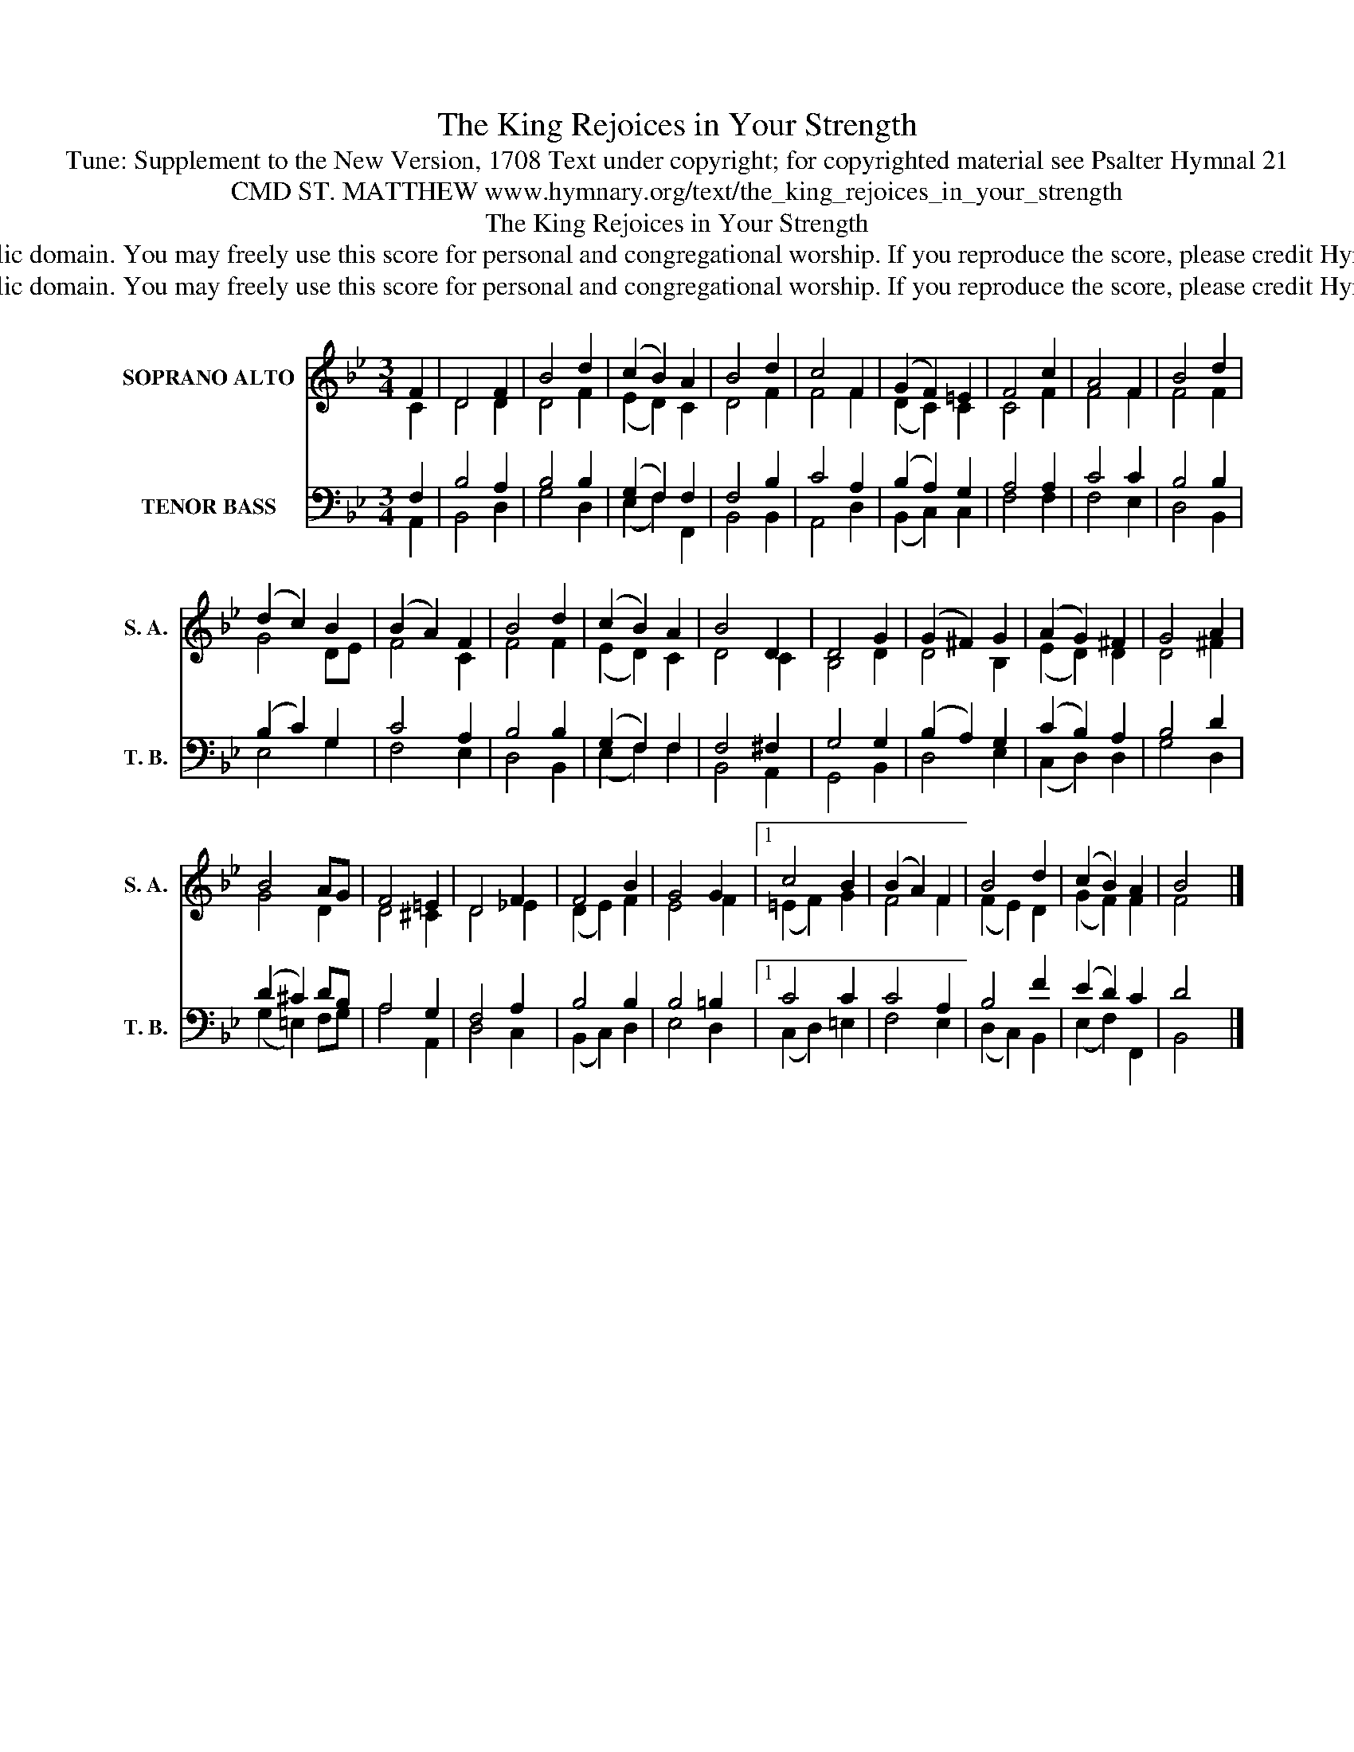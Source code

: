 X:1
T:The King Rejoices in Your Strength
T:Tune: Supplement to the New Version, 1708 Text under copyright; for copyrighted material see Psalter Hymnal 21
T:CMD ST. MATTHEW www.hymnary.org/text/the_king_rejoices_in_your_strength
T:The King Rejoices in Your Strength
T:This music is in the public domain. You may freely use this score for personal and congregational worship. If you reproduce the score, please credit Hymnary.org as the source. 
T:This music is in the public domain. You may freely use this score for personal and congregational worship. If you reproduce the score, please credit Hymnary.org as the source. 
Z:This music is in the public domain. You may freely use this score for personal and congregational worship. If you reproduce the score, please credit Hymnary.org as the source.
%%score ( 1 2 ) ( 3 4 )
L:1/8
M:3/4
K:Bb
V:1 treble nm="SOPRANO ALTO" snm="S. A."
V:2 treble 
V:3 bass nm="TENOR BASS" snm="T. B."
V:4 bass 
V:1
 F2 | D4 F2 | B4 d2 | (c2 B2) A2 | B4 d2 | c4 F2 | (G2 F2) =E2 | F4 c2 | A4 F2 | B4 d2 | %10
 (d2 c2) B2 | (B2 A2) F2 | B4 d2 | (c2 B2) A2 | B4 D2 | D4 G2 | (G2 ^F2) G2 | (A2 G2) ^F2 | G4 A2 | %19
 B4 AG | F4 =E2 | D4 F2 | F4 B2 | G4 G2 |1 c4 B2 | (B2 A2) F2 | B4 d2 | (c2 B2) A2 | B4 x2 |] %29
V:2
 C2 | D4 D2 | D4 F2 | (E2 D2) C2 | D4 F2 | F4 F2 | (D2 C2) C2 | C4 F2 | F4 F2 | F4 F2 | G4 DE | %11
 F4 C2 | F4 F2 | (E2 D2) C2 | D4 C2 | B,4 D2 | D4 B,2 | (E2 D2) D2 | D4 ^F2 | G4 D2 | D4 ^C2 | %21
 D4 _E2 | (D2 E2) F2 | E4 F2 |1 (=E2 F2) G2 | F4 F2 | (F2 E2) D2 | (G2 F2) F2 | F4 x2 |] %29
V:3
 F,2 | B,4 A,2 | B,4 B,2 | (G,2 F,2) F,2 | F,4 B,2 | C4 A,2 | (B,2 A,2) G,2 | A,4 A,2 | C4 C2 | %9
 B,4 B,2 | (B,2 C2) G,2 | C4 A,2 | B,4 B,2 | (G,2 F,2) F,2 | F,4 ^F,2 | G,4 G,2 | (B,2 A,2) G,2 | %17
 (C2 B,2) A,2 | B,4 D2 | (D2 ^C2) DB, | A,4 G,2 | F,4 A,2 | B,4 B,2 | B,4 =B,2 |1 C4 C2 | C4 A,2 | %26
 B,4 F2 | (E2 D2) C2 | D4 x2 |] %29
V:4
 A,,2 | B,,4 D,2 | G,4 D,2 | (E,2 F,2) F,,2 | B,,4 B,,2 | A,,4 D,2 | (B,,2 C,2) C,2 | F,4 F,2 | %8
 F,4 E,2 | D,4 B,,2 | E,4 G,2 | F,4 E,2 | D,4 B,,2 | (E,2 F,2) F,2 | B,,4 A,,2 | G,,4 B,,2 | %16
 D,4 E,2 | (C,2 D,2) D,2 | G,4 D,2 | (G,2 =E,2) F,G, | A,4 A,,2 | D,4 C,2 | (B,,2 C,2) D,2 | %23
 E,4 D,2 |1 (C,2 D,2) =E,2 | F,4 E,2 | (D,2 C,2) B,,2 | (E,2 F,2) F,,2 | B,,4 x2 |] %29

